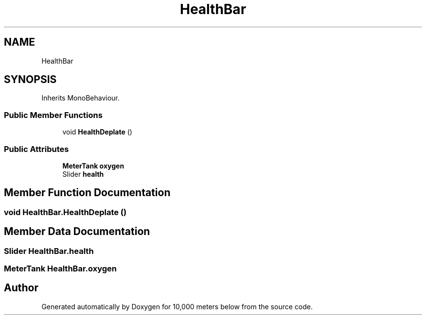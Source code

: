 .TH "HealthBar" 3 "Sun Dec 12 2021" "10,000 meters below" \" -*- nroff -*-
.ad l
.nh
.SH NAME
HealthBar
.SH SYNOPSIS
.br
.PP
.PP
Inherits MonoBehaviour\&.
.SS "Public Member Functions"

.in +1c
.ti -1c
.RI "void \fBHealthDeplate\fP ()"
.br
.in -1c
.SS "Public Attributes"

.in +1c
.ti -1c
.RI "\fBMeterTank\fP \fBoxygen\fP"
.br
.ti -1c
.RI "Slider \fBhealth\fP"
.br
.in -1c
.SH "Member Function Documentation"
.PP 
.SS "void HealthBar\&.HealthDeplate ()"

.SH "Member Data Documentation"
.PP 
.SS "Slider HealthBar\&.health"

.SS "\fBMeterTank\fP HealthBar\&.oxygen"


.SH "Author"
.PP 
Generated automatically by Doxygen for 10,000 meters below from the source code\&.

